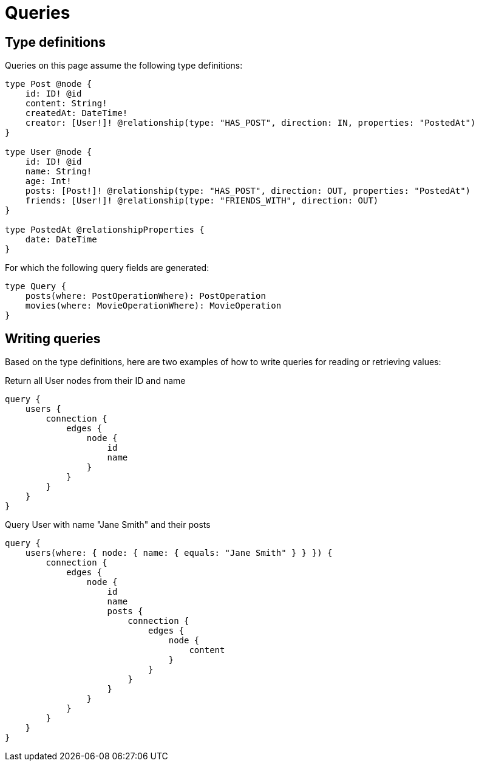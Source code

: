 [[queries]]
= Queries
:description: This page describes how to read or fetch values in the Neo4j GraphQL Library.

== Type definitions

Queries on this page assume the following type definitions:

[source, graphql, indent=0]
----
type Post @node {
    id: ID! @id
    content: String!
    createdAt: DateTime!
    creator: [User!]! @relationship(type: "HAS_POST", direction: IN, properties: "PostedAt")
}

type User @node {
    id: ID! @id
    name: String!
    age: Int!
    posts: [Post!]! @relationship(type: "HAS_POST", direction: OUT, properties: "PostedAt")
    friends: [User!]! @relationship(type: "FRIENDS_WITH", direction: OUT)
}

type PostedAt @relationshipProperties {
    date: DateTime
}
----

For which the following query fields are generated:

[source, graphql, indent=0]
----
type Query {
    posts(where: PostOperationWhere): PostOperation
    movies(where: MovieOperationWhere): MovieOperation
}
----

== Writing queries

Based on the type definitions, here are two examples of how to write queries for reading or retrieving values:

.Return all User nodes from their ID and name
[source, graphql, indent=0]
----
query {
    users {
        connection {
            edges {
                node {
                    id
                    name
                }
            }
        }
    }
}
----

.Query User with name "Jane Smith" and their posts
[source, graphql, indent=0]
----
query {
    users(where: { node: { name: { equals: "Jane Smith" } } }) {
        connection {
            edges {
                node {
                    id
                    name
                    posts {
                        connection {
                            edges {
                                node {
                                    content
                                }
                            }
                        }
                    }
                }
            }
        }
    }
}
----

